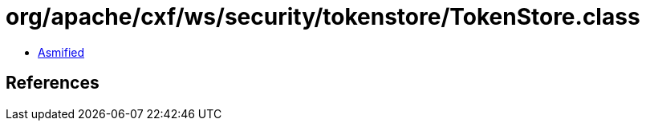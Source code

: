 = org/apache/cxf/ws/security/tokenstore/TokenStore.class

 - link:TokenStore-asmified.java[Asmified]

== References

